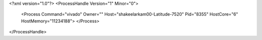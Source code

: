 <?xml version="1.0"?>
<ProcessHandle Version="1" Minor="0">
    <Process Command="vivado" Owner="" Host="shakeelarkam00-Latitude-7520" Pid="8355" HostCore="6" HostMemory="11234188">
    </Process>
</ProcessHandle>

